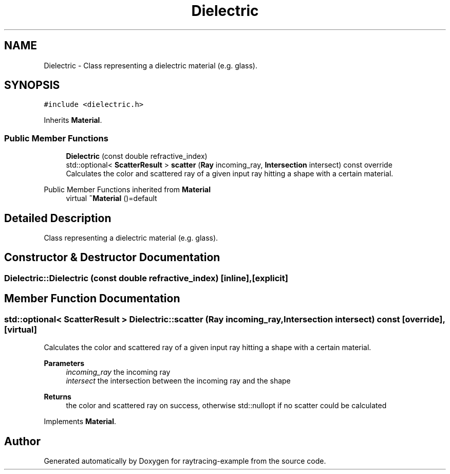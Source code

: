 .TH "Dielectric" 3 "raytracing-example" \" -*- nroff -*-
.ad l
.nh
.SH NAME
Dielectric \- Class representing a dielectric material (e\&.g\&. glass)\&.  

.SH SYNOPSIS
.br
.PP
.PP
\fC#include <dielectric\&.h>\fP
.PP
Inherits \fBMaterial\fP\&.
.SS "Public Member Functions"

.in +1c
.ti -1c
.RI "\fBDielectric\fP (const double refractive_index)"
.br
.ti -1c
.RI "std::optional< \fBScatterResult\fP > \fBscatter\fP (\fBRay\fP incoming_ray, \fBIntersection\fP intersect) const override"
.br
.RI "Calculates the color and scattered ray of a given input ray hitting a shape with a certain material\&. "
.in -1c

Public Member Functions inherited from \fBMaterial\fP
.in +1c
.ti -1c
.RI "virtual \fB~Material\fP ()=default"
.br
.in -1c
.SH "Detailed Description"
.PP 
Class representing a dielectric material (e\&.g\&. glass)\&. 
.SH "Constructor & Destructor Documentation"
.PP 
.SS "Dielectric::Dielectric (const double refractive_index)\fC [inline]\fP, \fC [explicit]\fP"

.SH "Member Function Documentation"
.PP 
.SS "std::optional< \fBScatterResult\fP > Dielectric::scatter (\fBRay\fP incoming_ray, \fBIntersection\fP intersect) const\fC [override]\fP, \fC [virtual]\fP"

.PP
Calculates the color and scattered ray of a given input ray hitting a shape with a certain material\&. 
.PP
\fBParameters\fP
.RS 4
\fIincoming_ray\fP the incoming ray 
.br
\fIintersect\fP the intersection between the incoming ray and the shape 
.RE
.PP
\fBReturns\fP
.RS 4
the color and scattered ray on success, otherwise std::nullopt if no scatter could be calculated 
.RE
.PP

.PP
Implements \fBMaterial\fP\&.

.SH "Author"
.PP 
Generated automatically by Doxygen for raytracing-example from the source code\&.
